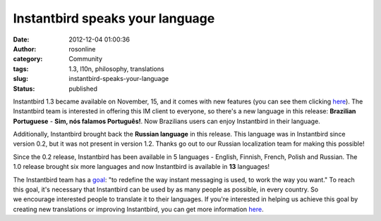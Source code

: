 Instantbird speaks your language
################################
:date: 2012-12-04 01:00:36
:author: rosonline
:category: Community
:tags: 1.3, l10n, philosophy, translations
:slug: instantbird-speaks-your-language
:status: published

Instantbird 1.3 became available on November, 15, and it comes with new
features (you can see them
clicking `here <http://www.instantbird.com/download-all.html>`__). The
Instantbird team is interested in offering this IM client to everyone,
so there's a new language in this release: **Brazilian
Portuguese** - **Sim, nós falamos Português!**. Now Brazilians users can
enjoy Instantbird in their language.

Additionally, Instantbird brought back the **Russian language** in
this release. This language was in Instantbird since version 0.2, but it
was not present in version 1.2. Thanks go out to
our Russian localization team for making this possible!

Since the 0.2 release, Instantbird has been available in 5 languages
- English, Finnish, French, Polish and Russian. The 1.0 release
brought six more languages and now Instantbird is available in **13**
languages!

The Instantbird team has a `goal <http://www.instantbird.org/>`__: "to
redefine the way instant messaging is used, to work the way you
want." To reach this goal, it's necessary that Instantbird can be used
by as many people as possible, in every country. So
we encourage interested people to translate it to their languages. If
you're interested in helping us achieve this goal by creating
new translations or improving Instantbird, you can get more
information `here <http://www.instantbird.org/#getinvolved>`__.
